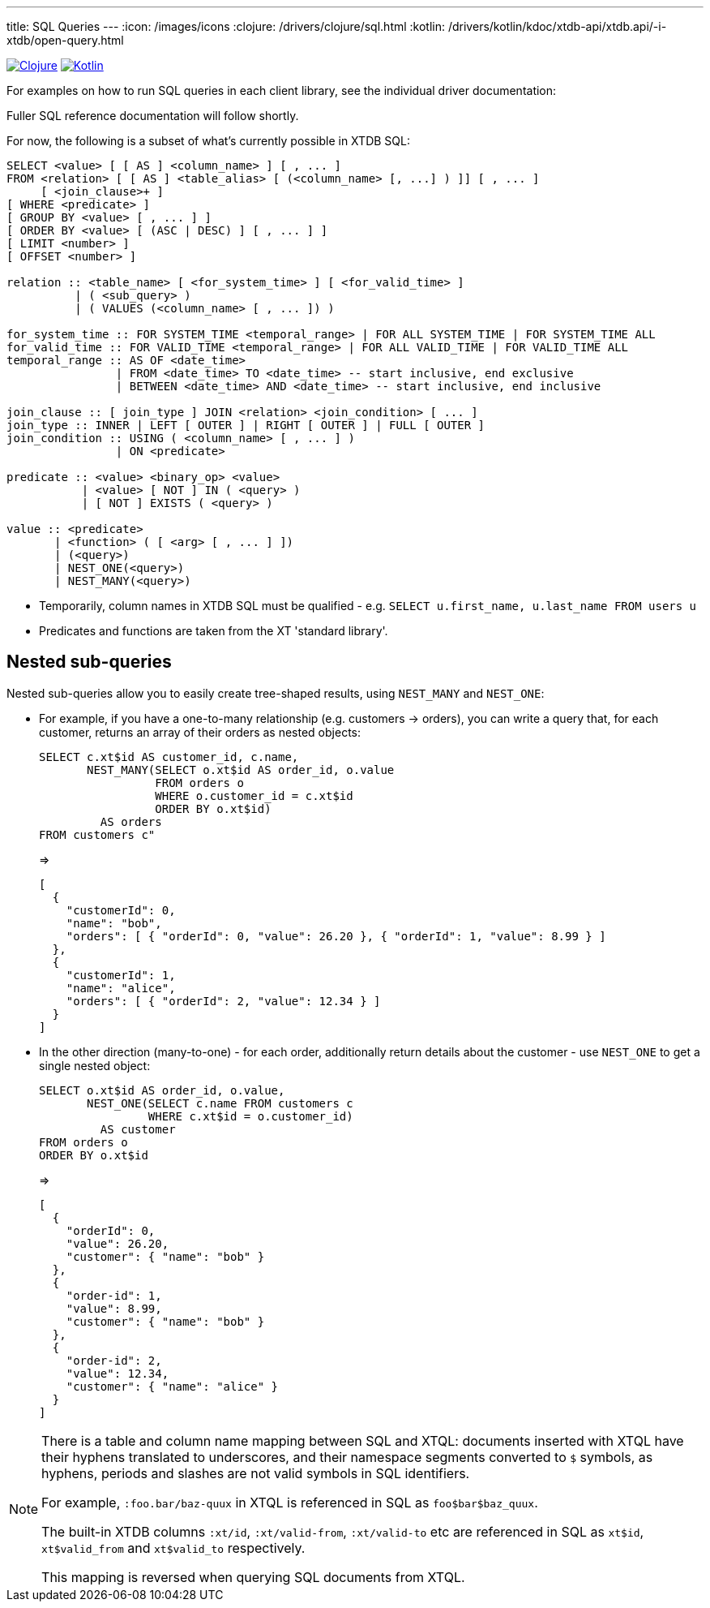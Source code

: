 ---
title: SQL Queries
---
:icon: /images/icons
:clojure: /drivers/clojure/sql.html
:kotlin: /drivers/kotlin/kdoc/xtdb-api/xtdb.api/-i-xtdb/open-query.html

[.lang-icons.right]
image:{icon}/clojure.svg[Clojure,link={clojure}]
image:{icon}/kotlin.svg[Kotlin,link={kotlin}]

For examples on how to run SQL queries in each client library, see the individual driver documentation:

Fuller SQL reference documentation will follow shortly.

For now, the following is a subset of what's currently possible in XTDB SQL:

[source,sql]
----
SELECT <value> [ [ AS ] <column_name> ] [ , ... ]
FROM <relation> [ [ AS ] <table_alias> [ (<column_name> [, ...] ) ]] [ , ... ]
     [ <join_clause>+ ]
[ WHERE <predicate> ]
[ GROUP BY <value> [ , ... ] ]
[ ORDER BY <value> [ (ASC | DESC) ] [ , ... ] ]
[ LIMIT <number> ]
[ OFFSET <number> ]

relation :: <table_name> [ <for_system_time> ] [ <for_valid_time> ]
          | ( <sub_query> )
          | ( VALUES (<column_name> [ , ... ]) )

for_system_time :: FOR SYSTEM_TIME <temporal_range> | FOR ALL SYSTEM_TIME | FOR SYSTEM_TIME ALL
for_valid_time :: FOR VALID_TIME <temporal_range> | FOR ALL VALID_TIME | FOR VALID_TIME ALL
temporal_range :: AS OF <date_time>
                | FROM <date_time> TO <date_time> -- start inclusive, end exclusive
                | BETWEEN <date_time> AND <date_time> -- start inclusive, end inclusive

join_clause :: [ join_type ] JOIN <relation> <join_condition> [ ... ]
join_type :: INNER | LEFT [ OUTER ] | RIGHT [ OUTER ] | FULL [ OUTER ]
join_condition :: USING ( <column_name> [ , ... ] )
                | ON <predicate>

predicate :: <value> <binary_op> <value>
           | <value> [ NOT ] IN ( <query> )
           | [ NOT ] EXISTS ( <query> )

value :: <predicate>
       | <function> ( [ <arg> [ , ... ] ])
       | (<query>)
       | NEST_ONE(<query>)
       | NEST_MANY(<query>)
----

* Temporarily, column names in XTDB SQL must be qualified - e.g. `SELECT u.first_name, u.last_name FROM users u`
* Predicates and functions are taken from the XT 'standard library'.

== Nested sub-queries

Nested sub-queries allow you to easily create tree-shaped results, using `NEST_MANY` and `NEST_ONE`:

* For example, if you have a one-to-many relationship (e.g. customers -> orders), you can write a query that, for each customer, returns an array of their orders as nested objects:
+
--
[source,sql]
----
SELECT c.xt$id AS customer_id, c.name,
       NEST_MANY(SELECT o.xt$id AS order_id, o.value
                 FROM orders o
                 WHERE o.customer_id = c.xt$id
                 ORDER BY o.xt$id)
         AS orders
FROM customers c"
----

=>

[source,json]
----
[
  {
    "customerId": 0,
    "name": "bob",
    "orders": [ { "orderId": 0, "value": 26.20 }, { "orderId": 1, "value": 8.99 } ]
  },
  {
    "customerId": 1,
    "name": "alice",
    "orders": [ { "orderId": 2, "value": 12.34 } ]
  }
]
----
--
* In the other direction (many-to-one) - for each order, additionally return details about the customer - use `NEST_ONE` to get a single nested object:
+
--
[source,sql]
----
SELECT o.xt$id AS order_id, o.value,
       NEST_ONE(SELECT c.name FROM customers c
                WHERE c.xt$id = o.customer_id)
         AS customer
FROM orders o
ORDER BY o.xt$id
----

=>

[source,json]
----
[
  {
    "orderId": 0,
    "value": 26.20,
    "customer": { "name": "bob" }
  },
  {
    "order-id": 1,
    "value": 8.99,
    "customer": { "name": "bob" }
  },
  {
    "order-id": 2,
    "value": 12.34,
    "customer": { "name": "alice" }
  }
]
----
--


[NOTE]
====
There is a table and column name mapping between SQL and XTQL: documents inserted with XTQL have their hyphens translated to underscores, and their namespace segments converted to `$` symbols, as hyphens, periods and slashes are not valid symbols in SQL identifiers.

For example, `:foo.bar/baz-quux` in XTQL is referenced in SQL as `foo$bar$baz_quux`.

The built-in XTDB columns `:xt/id`, `:xt/valid-from`, `:xt/valid-to` etc are referenced in SQL as `xt$id`, `xt$valid_from` and `xt$valid_to` respectively.

This mapping is reversed when querying SQL documents from XTQL.
====
